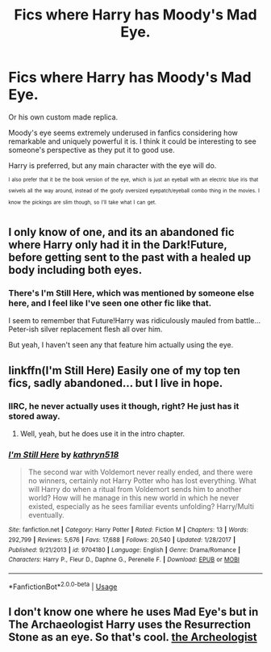 #+TITLE: Fics where Harry has Moody's Mad Eye.

* Fics where Harry has Moody's Mad Eye.
:PROPERTIES:
:Author: TheVoteMote
:Score: 8
:DateUnix: 1594090823.0
:DateShort: 2020-Jul-07
:FlairText: Request
:END:
Or his own custom made replica.

Moody's eye seems extremely underused in fanfics considering how remarkable and uniquely powerful it is. I think it could be interesting to see someone's perspective as they put it to good use.

 

Harry is preferred, but any main character with the eye will do.

 

^{^{I}} ^{^{also}} ^{^{prefer}} ^{^{that}} ^{^{it}} ^{^{be}} ^{^{the}} ^{^{book}} ^{^{version}} ^{^{of}} ^{^{the}} ^{^{eye,}} ^{^{which}} ^{^{is}} ^{^{just}} ^{^{an}} ^{^{eyeball}} ^{^{with}} ^{^{an}} ^{^{electric}} ^{^{blue}} ^{^{iris}} ^{^{that}} ^{^{swivels}} ^{^{all}} ^{^{the}} ^{^{way}} ^{^{around,}} ^{^{instead}} ^{^{of}} ^{^{the}} ^{^{goofy}} ^{^{oversized}} ^{^{eyepatch/eyeball}} ^{^{combo}} ^{^{thing}} ^{^{in}} ^{^{the}} ^{^{movies.}} ^{^{I}} ^{^{know}} ^{^{the}} ^{^{pickings}} ^{^{are}} ^{^{slim}} ^{^{though,}} ^{^{so}} ^{^{I'll}} ^{^{take}} ^{^{what}} ^{^{I}} ^{^{can}} ^{^{get.}}


** I only know of one, and its an abandoned fic where Harry only had it in the Dark!Future, before getting sent to the past with a healed up body including both eyes.
:PROPERTIES:
:Author: Kingsonne
:Score: 3
:DateUnix: 1594094372.0
:DateShort: 2020-Jul-07
:END:

*** There's I'm Still Here, which was mentioned by someone else here, and I feel like I've seen one other fic like that.

I seem to remember that Future!Harry was ridiculously mauled from battle... Peter-ish silver replacement flesh all over him.

But yeah, I haven't seen any that feature him actually using the eye.
:PROPERTIES:
:Author: TheVoteMote
:Score: 2
:DateUnix: 1594097655.0
:DateShort: 2020-Jul-07
:END:


** linkffn(I'm Still Here) Easily one of my top ten fics, sadly abandoned... but I live in hope.
:PROPERTIES:
:Author: HeirGaunt
:Score: 3
:DateUnix: 1594096533.0
:DateShort: 2020-Jul-07
:END:

*** IIRC, he never actually uses it though, right? He just has it stored away.
:PROPERTIES:
:Author: TheVoteMote
:Score: 3
:DateUnix: 1594097540.0
:DateShort: 2020-Jul-07
:END:

**** Well, yeah, but he does use it in the intro chapter.
:PROPERTIES:
:Author: HeirGaunt
:Score: 1
:DateUnix: 1594098149.0
:DateShort: 2020-Jul-07
:END:


*** [[https://www.fanfiction.net/s/9704180/1/][*/I'm Still Here/*]] by [[https://www.fanfiction.net/u/4404355/kathryn518][/kathryn518/]]

#+begin_quote
  The second war with Voldemort never really ended, and there were no winners, certainly not Harry Potter who has lost everything. What will Harry do when a ritual from Voldemort sends him to another world? How will he manage in this new world in which he never existed, especially as he sees familiar events unfolding? Harry/Multi eventually.
#+end_quote

^{/Site/:} ^{fanfiction.net} ^{*|*} ^{/Category/:} ^{Harry} ^{Potter} ^{*|*} ^{/Rated/:} ^{Fiction} ^{M} ^{*|*} ^{/Chapters/:} ^{13} ^{*|*} ^{/Words/:} ^{292,799} ^{*|*} ^{/Reviews/:} ^{5,676} ^{*|*} ^{/Favs/:} ^{17,688} ^{*|*} ^{/Follows/:} ^{20,540} ^{*|*} ^{/Updated/:} ^{1/28/2017} ^{*|*} ^{/Published/:} ^{9/21/2013} ^{*|*} ^{/id/:} ^{9704180} ^{*|*} ^{/Language/:} ^{English} ^{*|*} ^{/Genre/:} ^{Drama/Romance} ^{*|*} ^{/Characters/:} ^{Harry} ^{P.,} ^{Fleur} ^{D.,} ^{Daphne} ^{G.,} ^{Perenelle} ^{F.} ^{*|*} ^{/Download/:} ^{[[http://www.ff2ebook.com/old/ffn-bot/index.php?id=9704180&source=ff&filetype=epub][EPUB]]} ^{or} ^{[[http://www.ff2ebook.com/old/ffn-bot/index.php?id=9704180&source=ff&filetype=mobi][MOBI]]}

--------------

*FanfictionBot*^{2.0.0-beta} | [[https://github.com/tusing/reddit-ffn-bot/wiki/Usage][Usage]]
:PROPERTIES:
:Author: FanfictionBot
:Score: 1
:DateUnix: 1594096632.0
:DateShort: 2020-Jul-07
:END:


** I don't know one where he uses Mad Eye's but in The Archaeologist Harry uses the Resurrection Stone as an eye. So that's cool. [[https://archiveofourown.org/works/19328290/chapters/45976822][the Archeologist]]
:PROPERTIES:
:Author: the-git-who-lived
:Score: 5
:DateUnix: 1594103704.0
:DateShort: 2020-Jul-07
:END:
